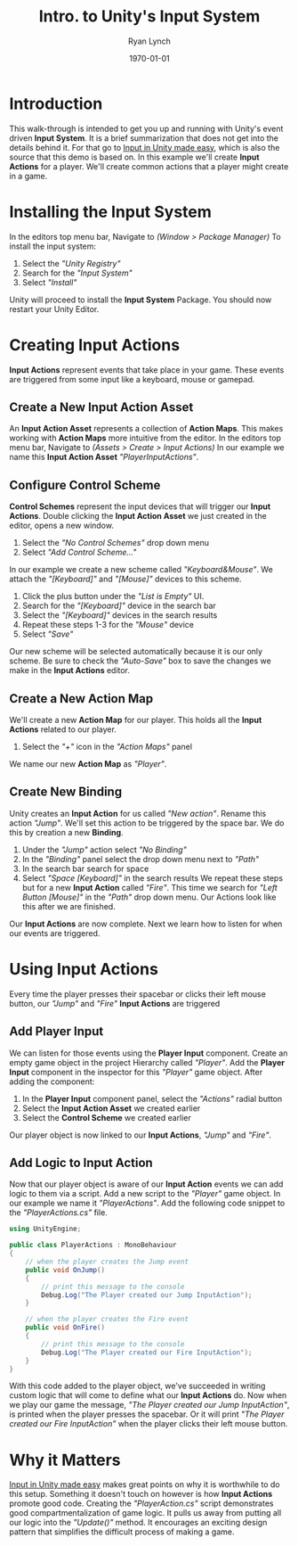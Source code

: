 #+title: Intro. to Unity's Input System
#+author: Ryan Lynch
#+date: \today
#+latex_compiler: xelatex
#+latex_header: \usepackage{libertine}
#+latex_header: \usepackage[width=200.00mm, height=240.00mm, left=3cm, right=3cm, top=3 cm, bottom=3cm]{geometry}
#+LATEX_CLASS: article
#+LATEX_CLASS_OPTIONS: [a4paper,11pt,twoside]
#+OPTIONS: num:nil
* Introduction
This walk-through is intended to get you up and running with Unity's event driven *Input System*. It is a brief summarization that does not get into the details behind it. For that go to [[https://gamedevbeginner.com/input-in-unity-made-easy-complete-guide-to-the-new-system/][Input in Unity made easy]], which is also the source that this demo is based on.
In this example we'll create *Input Actions* for a player. We'll create common actions that a player might create in a game.
* Installing the Input System
In the editors top menu bar, Navigate to /(Window > Package Manager)/
[[file:./SnapShots/PackageManager.png]]\newline
To install the input system:
1. Select the /"Unity Registry"/
2. Search for the /"Input System"/
3. Select /"Install"/
[[file:./SnapShots/Installing.png]]
Unity will proceed to install the *Input System* Package. You should now restart your Unity Editor.
* Creating Input Actions
*Input Actions* represent events that take place in your game. These events are triggered from some input like a keyboard, mouse or gamepad.
** Create a New Input Action Asset
An *Input Action Asset* represents a collection of *Action Maps*. This makes working with *Action Maps* more intuitive from the editor.
In the editors top menu bar, Navigate to /(Assets > Create > Input Actions)/
[[file:./SnapShots/InputActionAsset.png]]
In our example we name this *Input Action Asset* /"PlayerInputActions"/.
** Configure Control Scheme
*Control Schemes* represent the input devices that will trigger our *Input Actions*.
Double clicking the *Input Action Asset* we just created in the editor, opens a new window.
1. Select the /"No Control Schemes"/ drop down menu
2. Select /"Add Control Scheme..."/
[[file:./SnapShots/ControlScheme.png]]
In our example we create a new scheme called /"Keyboard&Mouse"/. We attach the /"[Keyboard]"/ and /"[Mouse]"/ devices to this scheme.
1. Click the plus button under the /"List is Empty"/ UI.
2. Search for the /"[Keyboard]"/ device in the search bar
3. Select the /"[Keyboard]"/ devices in the search results
4. Repeat these steps 1-3 for the /"Mouse"/ device
5. Select /"Save"/
[[file:./SnapShots/AddScheme.png]]
Our new scheme will be selected automatically because it is our only scheme. Be sure to check the /"Auto-Save"/ box to save the changes we make in the *Input Actions* editor.
[[file:./SnapShots/Auto-Save.png]]
** Create a New Action Map
We'll create a new *Action Map* for our player. This holds all the *Input Actions* related to our player.
1. Select the /"+"/ icon in the /"Action Maps"/ panel
[[file:./SnapShots/AddMap.png]]
We name our new *Action Map* as /"Player"/.
** Create New Binding
Unity creates an *Input Action* for us called /"New action"/. Rename this action /"Jump"/. We'll set this action to be triggered by the space bar. We do this by creation a new *Binding*.
1. Under the /"Jump"/ action select /"No Binding"/
2. In the /"Binding"/ panel select the drop down menu next to /"Path"/
3. In the search bar search for space
4. Select /"Space [Keyboard]"/ in the search results
 [[file:./SnapShots/AddBinding.png]]
 We repeat these steps but for a new *Input Action* called /"Fire"/. This time we search for /"Left Button [Mouse]"/ in the /"Path"/ drop down menu. Our Actions look like this after we are finished.
 [[file:./SnapShots/FinalActions.png]]
Our *Input Actions* are now complete. Next we learn how to listen for when our events are triggered.
* Using Input Actions
Every time the player presses their spacebar or clicks their left mouse button, our /"Jump"/ and /"Fire"/ *Input Actions* are triggered
** Add Player Input
We can listen for those events using the *Player Input* component. Create an empty game object in the project Hierarchy called /"Player"/. Add the *Player Input* component in the inspector for this /"Player"/ game object.
After adding the component:
1. In the *Player Input* component panel, select the /"Actions"/ radial button
2. Select the *Input Action Asset* we created earlier
3. Select the *Control Scheme* we created earlier
[[file:./SnapShots/AddPlayerInput.png]]
Our player object is now linked to our *Input Actions*, /"Jump"/ and /"Fire"/.
** Add Logic to Input Action
Now that our player object is aware of our *Input Action* events we can add logic to them via a script. Add a new script to the /"Player"/ game object. In our example we name it /"PlayerActions"/.
Add the following code snippet to the /"PlayerActions.cs"/ file.
#+begin_src csharp
using UnityEngine;

public class PlayerActions : MonoBehaviour
{
    // when the player creates the Jump event
    public void OnJump()
    {
        // print this message to the console
        Debug.Log("The Player created our Jump InputAction");
    }

    // when the player creates the Fire event
    public void OnFire()
    {
        // print this message to the console
        Debug.Log("The Player created our Fire InputAction");
    }
}
#+end_src
With this code added to the player object, we've succeeded in writing custom logic that will come to define what our *Input Actions* do. Now when we play our game the message, /"The Player created our Jump InputAction"/, is printed when the player presses the spacebar. Or it will print /"The Player created our Fire InputAction"/ when the player clicks their left mouse button.
* Why it Matters
[[https://gamedevbeginner.com/input-in-unity-made-easy-complete-guide-to-the-new-system/][Input in Unity made easy]] makes great points on why it is worthwhile to do this setup. Something it doesn't touch on however is how *Input Actions* promote good code. Creating the /"PlayerAction.cs"/ script demonstrates good compartmentalization of game logic. It pulls us away from putting all our logic into the /"Update()"/ method. It encourages an exciting design pattern that simplifies the difficult process of making a game.
